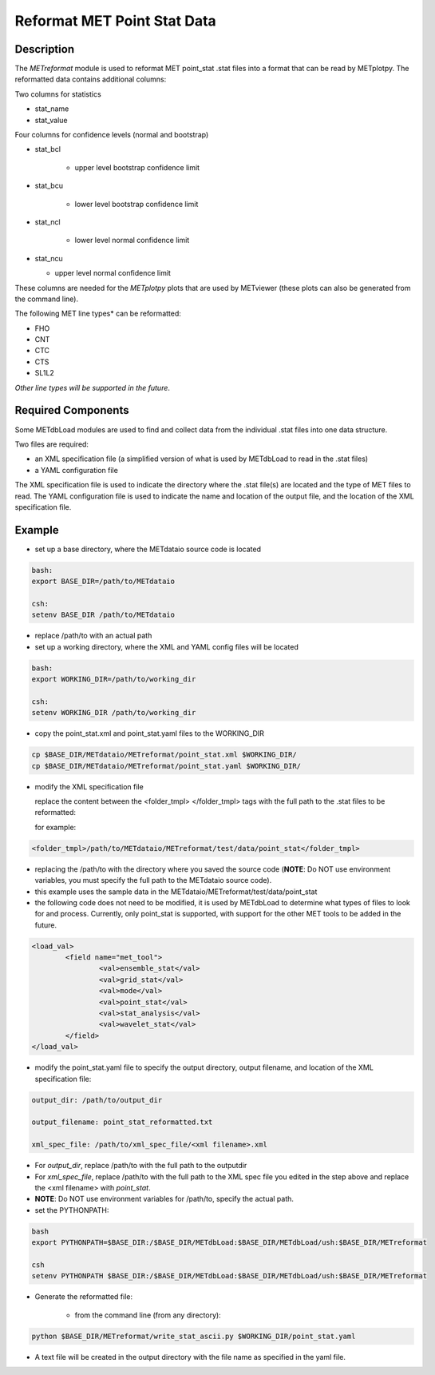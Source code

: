 Reformat MET Point Stat Data
=============================


Description
___________


The *METreformat* module is used to reformat MET point_stat .stat files into a format that can be read by
METplotpy.  The reformatted data contains additional columns:

Two columns for statistics

- stat_name

- stat_value

Four columns for confidence levels (normal and bootstrap)

- stat_bcl

    - upper level bootstrap confidence limit

- stat_bcu

    - lower level bootstrap confidence limit

- stat_ncl

   - lower level normal confidence limit

- stat_ncu

  - upper level normal confidence limit

These columns are needed for the *METplotpy* plots that are
used by METviewer (these plots can also be generated from the command line).

The following MET line types* can be reformatted:

- FHO

- CNT

- CTC

- CTS

- SL1L2

*Other line types will be supported in the future*.

Required Components
___________________

Some METdbLoad modules are used to find and collect data from the individual .stat files into
one data structure.

Two files are required:

- an XML specification file (a simplified version of what is used by METdbLoad to read in the .stat files)

- a YAML configuration file

The XML specification file is used to indicate the directory where the .stat file(s) are
located and the type of MET files to read.  The YAML configuration file is used to indicate the name and
location of the output file, and the location of the XML specification file.

Example
_______

- set up a base directory, where the METdataio source code is located


.. code-block:: ini

   bash:
   export BASE_DIR=/path/to/METdataio

   csh:
   setenv BASE_DIR /path/to/METdataio

- replace /path/to with an actual path

- set up a working directory, where the XML and YAML config files will be located

.. code-block:: ini

   bash:
   export WORKING_DIR=/path/to/working_dir

   csh:
   setenv WORKING_DIR /path/to/working_dir

- copy the point_stat.xml and point_stat.yaml files to the WORKING_DIR

.. code-block:: ini

   cp $BASE_DIR/METdataio/METreformat/point_stat.xml $WORKING_DIR/
   cp $BASE_DIR/METdataio/METreformat/point_stat.yaml $WORKING_DIR/


- modify the XML specification file

  replace the content between the <folder_tmpl> </folder_tmpl> tags with the full path to the .stat files to be reformatted:

  for example:

.. code-block:: ini

    <folder_tmpl>/path/to/METdataio/METreformat/test/data/point_stat</folder_tmpl>

- replacing the /path/to with the directory where you saved the source code (**NOTE**: Do NOT use environment variables, you must specify the full path to the METdataio source code).

- this example uses the sample data in the METdataio/METreformat/test/data/point_stat

- the following code does not need to be modified, it is used by METdbLoad to determine what types
  of files to look for and process.  Currently, only point_stat is supported, with support for the other
  MET tools to be added in the future.

.. code-block:: ini

	<load_val>
		<field name="met_tool">
			<val>ensemble_stat</val>
			<val>grid_stat</val>
			<val>mode</val>
			<val>point_stat</val>
			<val>stat_analysis</val>
			<val>wavelet_stat</val>
		</field>
	</load_val>

- modify the point_stat.yaml file to specify the output directory, output filename, and location of the
  XML specification file:

.. code-block:: ini

  output_dir: /path/to/output_dir

  output_filename: point_stat_reformatted.txt

  xml_spec_file: /path/to/xml_spec_file/<xml filename>.xml


- For *output_dir*, replace /path/to with the full path to the outputdir

- For *xml_spec_file*, replace /path/to with the full path to the XML spec file you edited in the step above and replace the <xml filename> with *point_stat*.

- **NOTE**: Do NOT use environment variables for /path/to, specify the actual path.

- set the PYTHONPATH:


.. code-block:: ini

  bash
  export PYTHONPATH=$BASE_DIR:/$BASE_DIR/METdbLoad:$BASE_DIR/METdbLoad/ush:$BASE_DIR/METreformat

  csh
  setenv PYTHONPATH $BASE_DIR:/$BASE_DIR/METdbLoad:$BASE_DIR/METdbLoad/ush:$BASE_DIR/METreformat

- Generate the reformatted file:

   - from the command line (from any directory):

.. code-block:: ini

   python $BASE_DIR/METreformat/write_stat_ascii.py $WORKING_DIR/point_stat.yaml

- A text file will be created in the output directory with the file name as specified in the yaml file.


